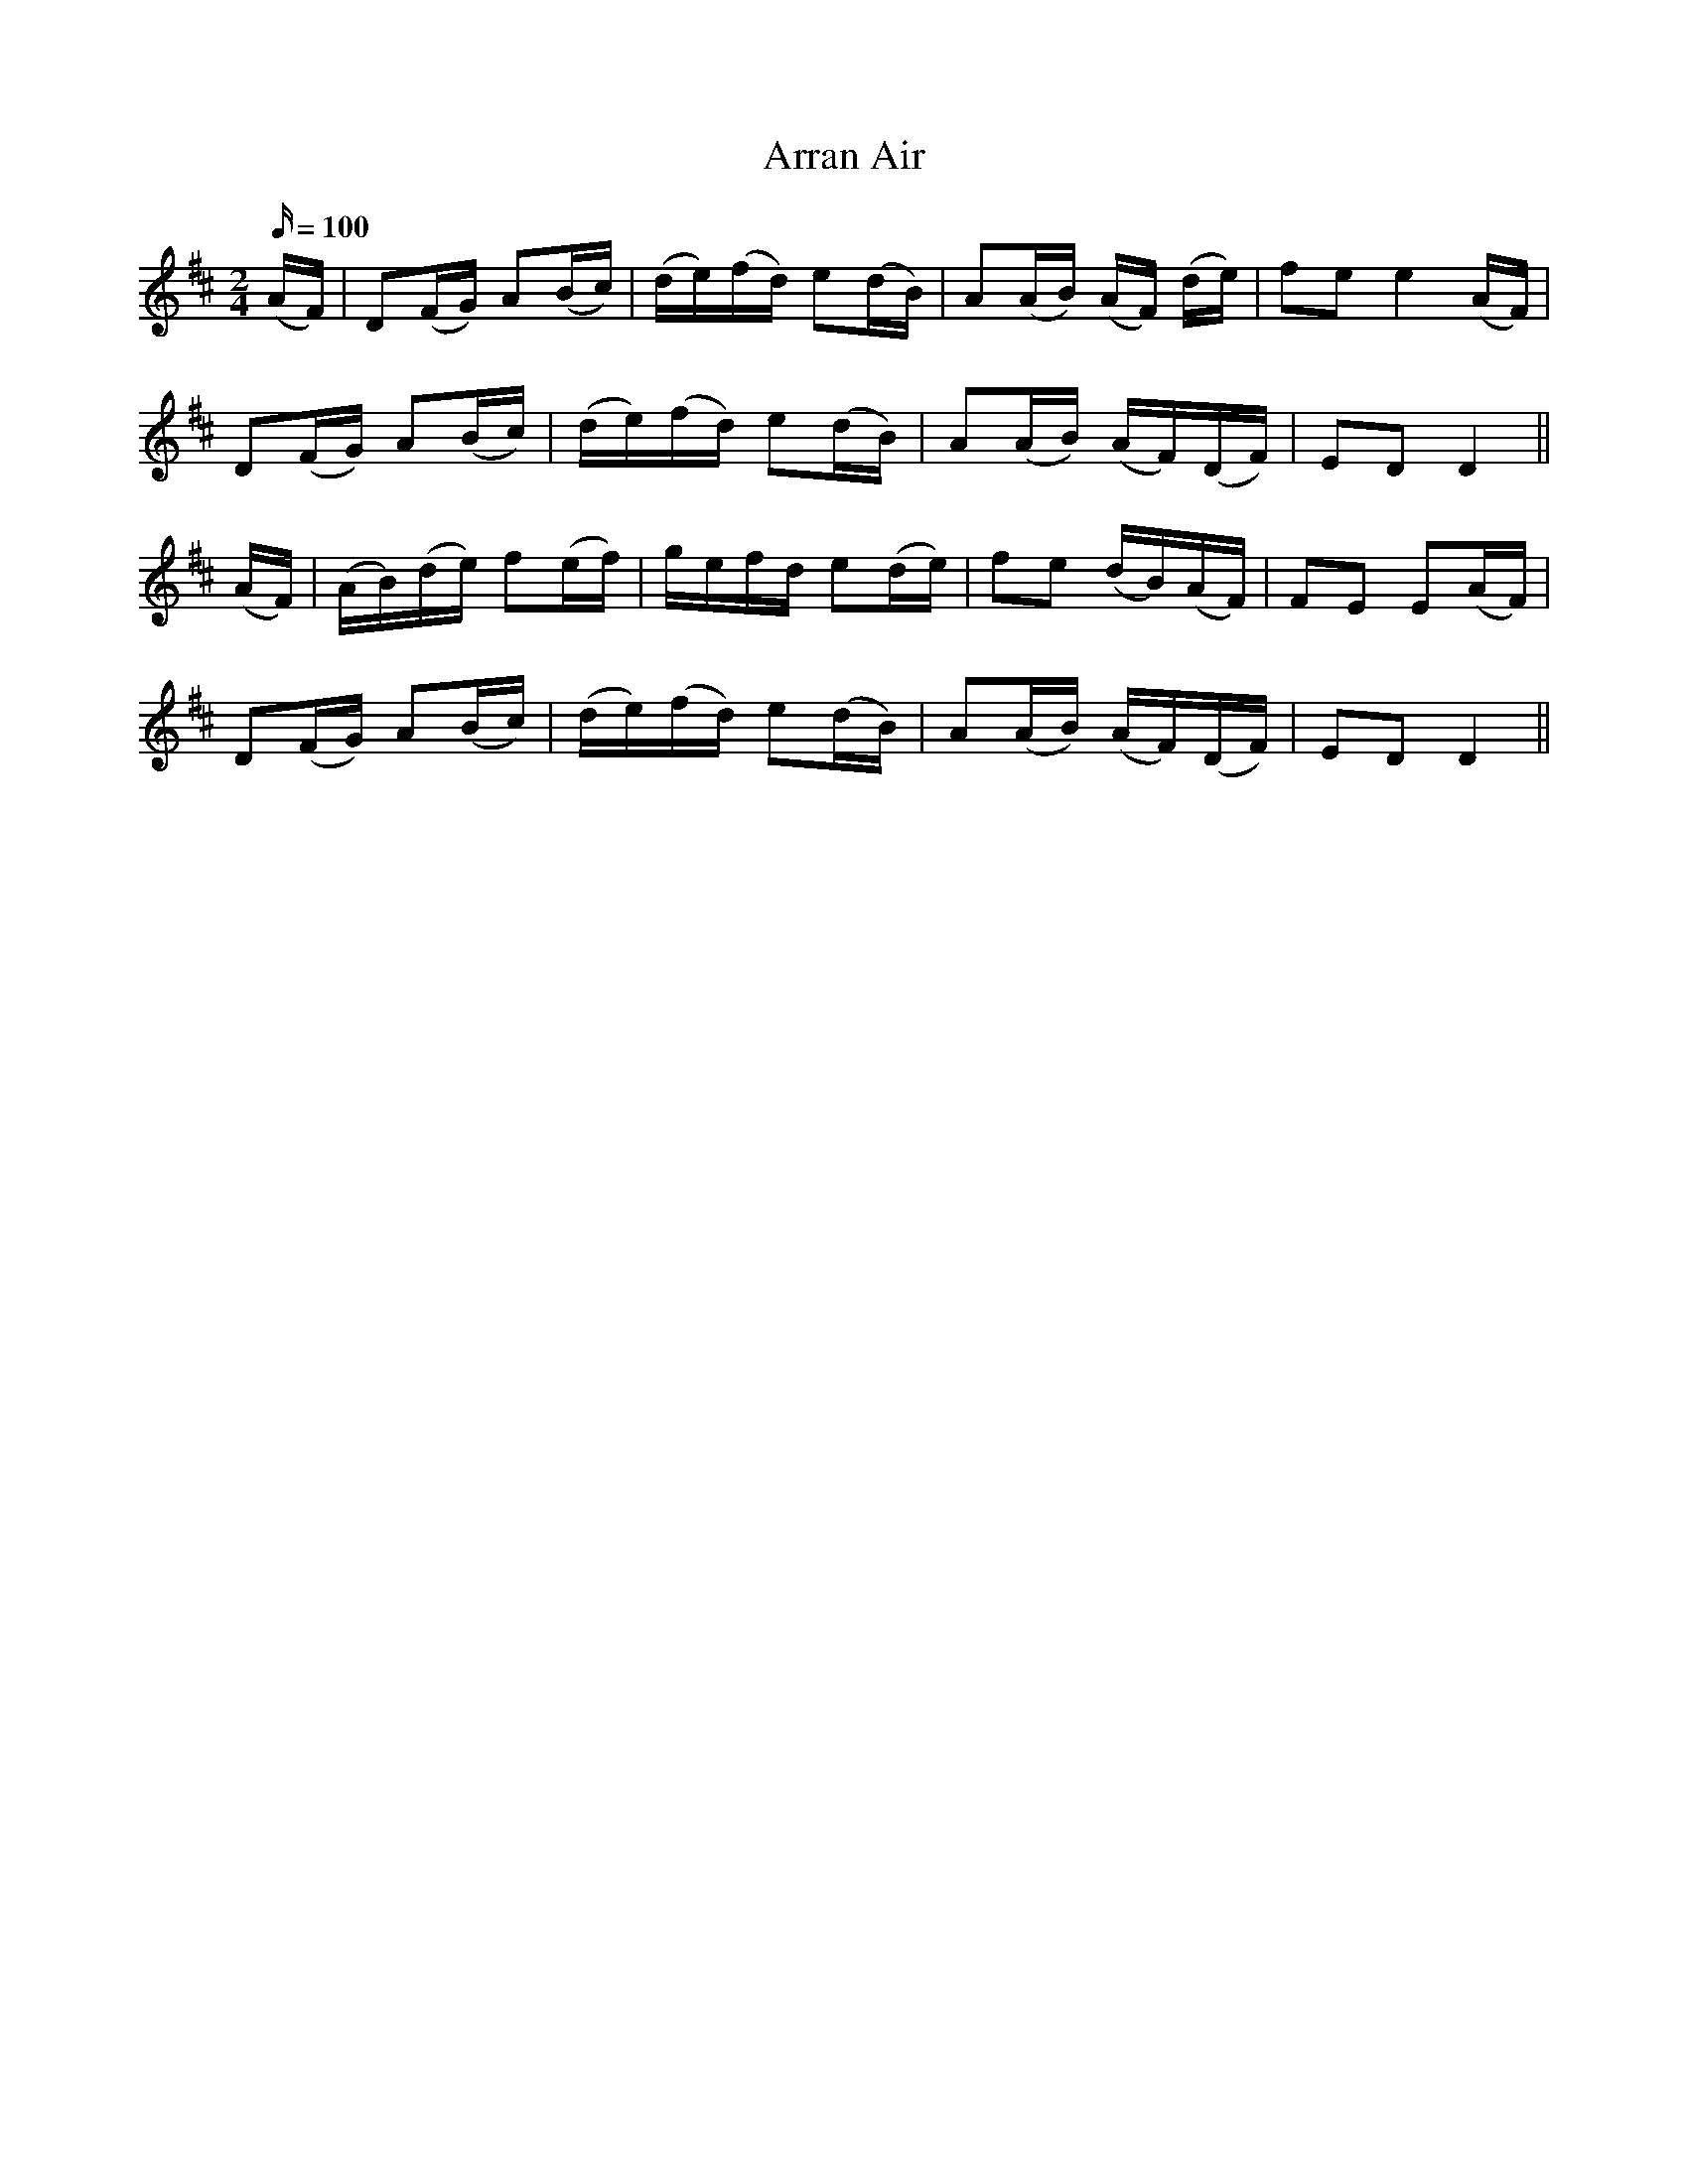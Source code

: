 X:541
T:Arran Air
M:2/4
L:1/16
Q:100
B:O'Neill's 541
N:"Moderate"
K:D
(AF) \
| D2(FG) A2(Bc) | (de)(fd) e2(dB) | A2(AB) (AF) (de) | f2e2 e4 (AF) |
D2(FG) A2(Bc) | (de)(fd) e2(dB) | A2(AB) (AF)(DF) | E2D2 D4 ||
(AF) \
| (AB)(de) f2(ef) | gefd e2(de) | f2e2 (dB)(AF) | F2E2 E2(AF) |
D2(FG) A2(Bc) | (de)(fd) e2(dB) | A2(AB) (AF)(DF) | E2D2 D4 ||
